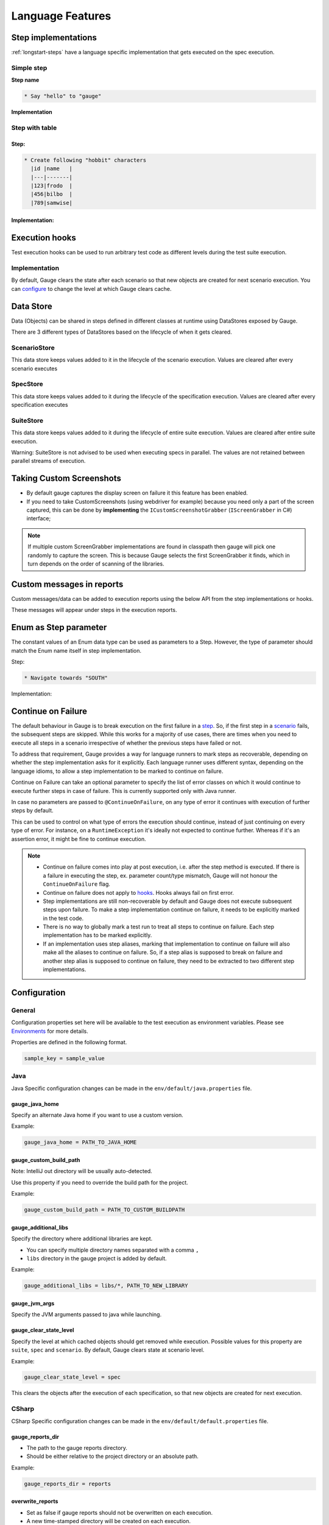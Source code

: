 Language Features
=================

.. _language-steps:

Step implementations
--------------------

:ref:`longstart-steps` have a language specific implementation that gets executed on the spec execution.

Simple step
^^^^^^^^^^^

**Step name**

.. code-block:: gauge

  * Say "hello" to "gauge"

**Implementation**

.. code-block:: java
  :caption: C#

  // The Method can be written in **any C# class** as long as it is part of the project. 
  public class StepImplementation {

     [Step("Say <greeting> to <product name>")]
     public void HelloWorld(string greeting, string name) {
         // Step implementation
     }

  } 

.. code-block:: java
  :caption: Java

  // This Method can be written in any java class as long as it is in classpath.

  public class StepImplementation {

     @Step("Say <greeting> to <product name>")
     public void helloWorld(String greeting, String name) {
         // Step implementation
     }

  } 
 
.. code-block:: ruby 
  :caption: Ruby 

  step 'Say <greeting> to <product name>' do |greeting, name| 
   # Code for the step 
  end 

Step with table
^^^^^^^^^^^^^^^

Step:
~~~~~

.. code-block:: gauge

  * Create following "hobbit" characters
    |id |name   |
    |---|-------|
    |123|frodo  |
    |456|bilbo  |
    |789|samwise|

Implementation:
~~~~~~~~~~~~~~~

.. code-block:: java
  :caption: C#
   
  // Here Table is a custom data structure defined by gauge. 
  // This is available by adding a reference to the Gauge.CSharp.Lib.
  // Refer : http://nuget.org/packages/Gauge.CSharp.Lib/ 

  public class Users {

     [Step("Create following <role> users <table>")]
     public void HelloWorld(string role, Table table) {
         // Step implementation
     }

  } 

.. code-block:: java
  :caption: Java

  // Table is a custom data structure defined by gauge. 
  public class Users {

    @Step("Create following <race> characters <table>")
    public void createCharacters(String type, Table table) {
        // Step implementation
    }

  } 

.. code-block:: ruby
  :caption: Ruby

  # Here table is a custom data structure defined by gauge-ruby.

  step 'Create following <race> characters <table>' do |role, table| 
    puts table.rows 
    puts table.columns 
  end 


Execution hooks
---------------

Test execution hooks can be used to run arbitrary test code as different
levels during the test suite execution.

Implementation
^^^^^^^^^^^^^^

.. code-block:: java
  :caption: C# 

  public class ExecutionHooks
  { 

    [BeforeSuite] 
    public void BeforeSuite() {
      // Code for before suite 
    }

    [AfterSuite]
    public void AfterSuite() {
      // Code for after suite
    }

    [BeforeSpec]
    public void BeforeSpec() {
      // Code for before spec
    }

    [AfterSpec]
    public void AfterSpec() {
      // Code for after spec
    }

    [BeforeScenario]
    public void BeforeScenario() {
      // Code for before scenario
    }

    [AfterScenario]
    public void AfterScenario() {
      // Code for after scenario
    }

    [BeforeStep]
    public void BeforeStep() {
      // Code for before step
    }

    [AfterStep]
    public void AfterStep() {
      // Code for after step
    }

  } 

.. code-block:: java
  :caption: Java

  public class ExecutionHooks {

    @BeforeSuite public void BeforeSuite() {
       // Code for before suite 
    }

    @AfterSuite
    public void AfterSuite() {
       // Code for after suite
    }

    @BeforeSpec
    public void BeforeSpec() {
       // Code for before spec
    }

    @AfterSpec
    public void AfterSpec() {
       // Code for after spec
    }

    @BeforeScenario
    public void BeforeScenario() {
       // Code for before scenario
    }

    @AfterScenario
    public void AfterScenario() {
       // Code for after scenario
    }

    @BeforeStep
    public void BeforeStep() {
       // Code for before step
    }

    @AfterStep
    public void AfterStep() {
       // Code for after step
    }

  } 

.. code-block:: ruby
  :caption: Ruby

  before_suite do 
    # Code for before suite 
  end

  after_suite do 
    # Code for after suite 
  end

  before_spec do 
    # Code for before spec 
  end

  after_spec do 
    # Code for after spec 
  end

  before_scenario do 
    # Code for before scenario 
  end

  after_scenario do 
    # Code for after scenario 
  end

  before_step do 
    # Code for before step 
  end

  after_step do 
    # Code for after step 
  end 


By default, Gauge clears the state after each scenario so that new
objects are created for next scenario execution. You can
`configure <../advanced_readings/managing_environments.html#gauge_clear_state_level>`__
to change the level at which Gauge clears cache.

Data Store
----------

Data (Objects) can be shared in steps defined in different classes at
runtime using DataStores exposed by Gauge.

There are 3 different types of DataStores based on the lifecycle of when
it gets cleared.

ScenarioStore
^^^^^^^^^^^^^

This data store keeps values added to it in the lifecycle of the
scenario execution. Values are cleared after every scenario executes

.. code-block:: java
   :caption: C#

   using Gauge.CSharp.Lib;

   // Adding value 
   var scenarioStore = DataStoreFactory.ScenarioDataStore;
   scenarioStore.Add("element-id", "455678");

   // Fetching Value 
   var elementId = (string) scenarioStore.Get("element-id");

   // avoid type cast by using generic Get 
   var anotherElementId = scenarioStore.Get("element-id"); 

.. code-block:: java
  :caption: Java

  import com.thoughtworks.gauge.datastore.*; 

  // Adding value 
  DataStore scenarioStore = DataStoreFactory.getScenarioDataStore(); 
  scenarioStore.put("element-id", "455678");

  // Fetching Value 
  String elementId = (String) scenarioStore.get("element-id");

.. code-block:: ruby
  :caption: Ruby

   // Adding value 
   scenario_store = DataStoreFactory.scenario_datastore; 
   scenario_store.put("element-id", "455678");


   // Fetching Value 
   element_id = scenario_store.get("element-id"); 


SpecStore
^^^^^^^^^

This data store keeps values added to it during the lifecycle of the
specification execution. Values are cleared after every specification
executes

.. code-block:: java
  :caption: C#

  using Gauge.CSharp.Lib;

  // Adding value 
  var specStore = DataStoreFactory.SpecDataStore;
  specStore.Add("element-id", "455678");

  // Fetching Value 
  var elementId = (string) specStore.Get("element-id");

  // avoid type cast by using generic Get 
  var anotherElementId = specStore.Get("element-id"); 
  
.. code-block:: java
  :caption: Java

  // Import Package import
  com.thoughtworks.gauge.datastore.*;

  // Adding value DataStore specStore =
  DataStoreFactory.getSpecDataStore(); 
  specStore.put("key", "455678");

  // Fetching value DataStore specStore =
  String elementId = (String) specStore.get("key"); 

.. code-block:: ruby
  :caption: Ruby

  // Adding value 
  spec_store = DataStoreFactory.spec_datastore;
  spec_store.put("element-id", "455678");

  // Fetching Value 
  element_id = spec_store.get("element-id"); 

SuiteStore
^^^^^^^^^^

This data store keeps values added to it during the lifecycle of entire
suite execution. Values are cleared after entire suite execution.

Warning: SuiteStore is not advised to be used when executing specs
in parallel. The values are not retained between parallel streams of
execution.

.. code-block::java
  :caption:C#

  using Gauge.CSharp.Lib;

  // Adding value var suiteStore = DataStoreFactory.SuiteDataStore;
  suiteStore.Add("element-id", "455678");

  // Fetching Value var suiteStore = DataStoreFactory.SuiteDataStore; var
  elementId = (string) suiteStore.Get("element-id");

  // avoid type cast by using generic Get var anotherElementId =
  suiteStore.Get("element-id"); 

.. code-block:: java
  :caption: Java

   // Import Package import
  com.thoughtworks.gauge.datastore.*;

  // Adding value 
  DataStore suiteStore = DataStoreFactory.getSuiteDataStore(); 
  suiteStore.put("element-id", "455678");

  // Fetching value 
  DataStore suiteStore = DataStoreFactory.getSuiteDataStore(); 
  String elementId = (String) suiteStore.get("element-id"); 

.. code-block:: ruby
  :caption: Ruby

  // Adding value 
  suite_store = DataStoreFactory.suite_datastore;
  suite_store.put("element-id", "455678");

  // Fetching Value 
  suite_store = DataStoreFactory.suite_datastore;
  element_id = suite_store.get("element-id"); 

Taking Custom Screenshots
-------------------------

-  By default gauge captures the display screen on failure it this
   feature has been enabled.

-  If you need to take CustomScreenshots (using webdriver for example)
   because you need only a part of the screen captured, this can be done
   by **implementing** the ``ICustomScreenshotGrabber``
   (``IScreenGrabber`` in C#) interface;

.. note::

    If multiple custom ScreenGrabber implementations are found in
    classpath then gauge will pick one randomly to capture the screen.
    This is because Gauge selects the first ScreenGrabber it finds,
    which in turn depends on the order of scanning of the libraries.

.. code-block:: java
  :caption: Java

  // Using Webdriver public class
  CustomScreenGrabber implements ICustomScreenshotGrabber {
      // Return a screenshot byte array
      public byte[] takeScreenshot() {
          WebDriver driver = DriverFactory.getDriver();
          return ((TakesScreenshot) driver).getScreenshotAs(OutputType.BYTES);
      }

  }

.. code-block:: java
  :caption: C#

  //Using Webdriver public
  class CustomScreenGrabber : IScreenGrabber {

    // Return a screenshot byte array
    public byte[] TakeScreenshot() {
        var driver = DriverFactory.getDriver();
        return ((ITakesScreenshot) driver).GetScreenshot().AsByteArray;
    }
  }
    
.. code-block:: ruby
  :caption: Ruby

  # Using Webdriver
  Gauge.configure do |config| 
    # Return a screenshot byte array
    config.screengrabber = -> {
      driver.save_screenshot('/tmp/screenshot.png') 
      return File.binread("/tmp/screenshot.png") 
    } 
  end


.. _reports_custom_messages:

Custom messages in reports
--------------------------

Custom messages/data can be added to execution reports using the below
API from the step implementations or hooks.

These messages will appear under steps in the execution reports.

.. code-block:: java
  :caption: C#

  GaugeMessages.WriteMessage("Custom message for report");
  var id = "4567"; 
  GaugeMessages.WriteMessage("User id is {0}", id); 
 
.. code-block:: java
  :caption: Java

  Gauge.writeMessage("Custom message for report");
  String id = "4567"; 
  Gauge.writeMessage("User id is %s", id);

.. code-block:: ruby
  :caption: Ruby

  Gauge.write_message("Custom message for report")
  id = "4567" 
  Gauge.write_message("User id is" + id)

Enum as Step parameter
----------------------

The constant values of an Enum data type can be used as parameters to a
Step. However, the type of parameter should match the Enum name itself
in step implementation.

Step:

.. code-block:: gauge

  * Navigate towards "SOUTH"

Implementation:

.. code-block:: java
  :caption: Java

  public enum Direction { NORTH, SOUTH, EAST, WEST; }

  @Step("Navigate towards ") 
  public void navigate(Direction direction) {
     //  code here 
  }

Continue on Failure
-------------------

The default behaviour in Gauge is to break execution on the first
failure in a `step <../gauge_terminologies/steps.md>`__. So, if the
first step in a `scenario <../gauge_terminologies/scenarios.md>`__
fails, the subsequent steps are skipped. While this works for a majority
of use cases, there are times when you need to execute all steps in a
scenario irrespective of whether the previous steps have failed or not.

To address that requirement, Gauge provides a way for language runners
to mark steps as recoverable, depending on whether the step
implementation asks for it explicitly. Each language runner uses
different syntax, depending on the language idioms, to allow a step
implementation to be marked to continue on failure.


.. code-block:: java
  :caption: Java

  // The ``@ContinueOnFailure`` annotation tells Gauge to continue executing other 
  // steps even if the current step fails.

  public class StepImplementation {
      @ContinueOnFailure
      @Step("Say <greeting> to <product name>")
      public void helloWorld(String greeting, String name) {
          // If there is an error here, Gauge will still execute next steps
      }

  }

.. code-block:: java
  :caption: C#

  // The ``[ContinueOnFailure]`` attribute tells Gauge to continue executing others
  // steps even if the current step fails.

  public class StepImplementation {
      [ContinueOnFailure]
      [Step("Say <greeting> to <product name>")]
      public void HelloWorld(string greeting, string name) {
          // If there is an error here, Gauge will still execute next steps
      }

  }

.. code-block:: ruby
  :caption: Ruby

  # The ``:continue_on_failure => true`` keyword argument 
  # tells Gauge to continue executing other steps even 
  # if the current step fails.

  step 'Say <greeting> to <name>', :continue_on_failure => true do |greeting, name|
    # If there is an error here, Gauge will still execute next steps 
  end

Continue on Failure can take an optional parameter to specify the list
of error classes on which it would continue to execute further steps in
case of failure. This is currently supported only with Java runner.

.. code-block:: java
  :caption: Java

  @ContinueOnFailure({AssertionError.class, CustomError.class})
  @Step("hello")
  public void sayHello() { 
    // code here 
  }

  @ContinueOnFailure(AssertionError.class)
  @Step("hello")
  public void sayHello() { 
    // code here 
  }

  @ContinueOnFailure
  @Step("hello")
  public void sayHello() { 
    // code here 
  }

In case no parameters are passed to ``@ContinueOnFailure``, on any type
of error it continues with execution of further steps by default.

This can be used to control on what type of errors the execution should
continue, instead of just continuing on every type of error. For
instance, on a ``RuntimeException`` it's ideally not expected to
continue further. Whereas if it's an assertion error, it might be fine
to continue execution.

.. note::

  -  Continue on failure comes into play at post execution, i.e. after the step method is executed. If there is a failure in executing the step, ex. parameter count/type mismatch, Gauge will not honour the ``ContinueOnFailure`` flag.
  -  Continue on failure does not apply to `hooks <../language_features/execution_hooks.md>`__. Hooks always fail on first error.
  -  Step implementations are still non-recoverable by default and Gauge does not execute subsequent steps upon failure. To make a step implementation continue on failure, it needs to be explicitly marked in the test code.
  -  There is no way to globally mark a test run to treat all steps to continue on failure. Each step implementation has to be marked explicitly.
  -  If an implementation uses step aliases, marking that implementation to continue on failure will also make all the aliases to continue on failure. So, if a step alias is supposed to break on failure and another step alias is supposed to continue on failure, they need to be extracted to two different step implementations.

Configuration
-------------

General
^^^^^^^

Configuration properties set here will be available to the test
execution as environment variables. Please see
`Environments <#advanced_readings/managing_environments.md>`__ for more
details.

Properties are defined in the following format.

.. code-block:: text

   sample_key = sample_value

Java
^^^^

Java Specific configuration changes can be made in the
``env/default/java.properties`` file.

gauge_java_home
~~~~~~~~~~~~~~~

Specify an alternate Java home if you want to use a custom version.

Example:

.. code-block:: text

   gauge_java_home = PATH_TO_JAVA_HOME

gauge_custom_build_path
~~~~~~~~~~~~~~~~~~~~~~~


Note: IntelliJ out directory will be usually auto-detected.

Use this property if you need to override the build path for the
project.

Example:

.. code-block:: text

   gauge_custom_build_path = PATH_TO_CUSTOM_BUILDPATH

gauge_additional_libs
~~~~~~~~~~~~~~~~~~~~~

Specify the directory where additional libraries are kept.

-  You can specify multiple directory names separated with a comma ``,``
-  ``libs`` directory in the gauge project is added by default.

Example:

.. code-block:: text

   gauge_additional_libs = libs/*, PATH_TO_NEW_LIBRARY

gauge_jvm_args
~~~~~~~~~~~~~~

Specify the JVM arguments passed to java while launching.

gauge_clear_state_level
~~~~~~~~~~~~~~~~~~~~~~~

Specify the level at which cached objects should get removed while execution. Possible values for this property 
are ``suite``, ``spec`` and ``scenario``. By default, Gauge clears state at scenario level.

Example:

.. code-block:: text

    gauge_clear_state_level = spec

This clears the objects after the execution of each specification, so
that new objects are created for next execution.

CSharp
^^^^^^

CSharp Specific configuration changes can be made in the ``env/default/default.properties`` file.

gauge_reports_dir
~~~~~~~~~~~~~~~~~

-  The path to the gauge reports directory.
-  Should be either relative to the project directory or an absolute path.

Example:

.. code-block:: text

   gauge_reports_dir = reports

overwrite_reports
~~~~~~~~~~~~~~~~~

-  Set as false if gauge reports should not be overwritten on each execution.
-  A new time-stamped directory will be created on each execution.

Example:

.. code-block:: text

     overwrite_reports = true

screenshot_on_failure
~~~~~~~~~~~~~~~~~~~~~

Set to false to disable screenshots on failure in reports.

Example:

.. code-block:: text

     screenshot_on_failure = true

Ruby
^^^^

The default Ruby properties are similar to that of the CSharp
properties. 
